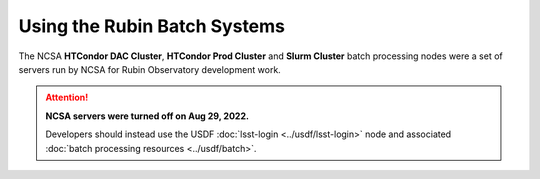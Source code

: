 #############################
Using the Rubin Batch Systems
#############################

The NCSA **HTCondor DAC Cluster**, **HTCondor Prod Cluster** and **Slurm Cluster** batch processing nodes were a set of servers run by NCSA for Rubin Observatory development work.

.. ATTENTION::
  **NCSA servers were turned off on Aug 29, 2022.**

  Developers should instead use the USDF :doc:`lsst-login <../usdf/lsst-login>` node and associated :doc:`batch processing resources <../usdf/batch>`.
